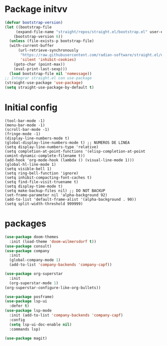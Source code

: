 * Package initvv
#+begin_src emacs-lisp
  (defvar bootstrap-version)
  (let ((bootstrap-file
  	   (expand-file-name "straight/repos/straight.el/bootstrap.el" user-emacs-directory))
  	  (bootstrap-version 6))
    (unless (file-exists-p bootstrap-file)
  	(with-current-buffer
  		(url-retrieve-synchronously
  		 "https://raw.githubusercontent.com/radian-software/straight.el/develop/install.el"
  		 'silent 'inhibit-cookies)
  	  (goto-char (point-max))
  	  (eval-print-last-sexp)))
    (load bootstrap-file nil 'nomessage))
  ;; Integrar straight.el con use-package
  (straight-use-package 'use-package)
  (setq straight-use-package-by-default t)
#+end_src

* Initial config
#+begin_src elisp
  (tool-bar-mode -1)
  (menu-bar-mode -1)
  (scroll-bar-mode -1)
  (fringe-mode -1)
  (display-line-numbers-mode t)
  (global-display-line-numbers-mode t) ;; NUMEROS DE LINEA
  (setq display-line-numbers-type 'relative)
  (setq completion-at-point-functions '(elisp-completion-at-point comint-dynamic-complete-filename t))
  (add-hook 'org-mode-hook (lambda () (visual-line-mode 1)))
  (global-hl-line-mode 1)
  (setq visible-bell 1)
  (setq ring-bell-function 'ignore)
  (setq inhibit-compacting-font-caches t)
  (setq find-file-visit-truename t)
  (setq display-time-mode t)
  (setq make-backup-files nil) ;; DO NOT BACKUP
  (set-frame-parameter nil 'alpha-background 92)
  (add-to-list 'default-frame-alist '(alpha-background . 90))
  (setq split-width-threshold 999999)
#+end_src

* packages
#+begin_src emacs-lisp
  (use-package doom-themes
    :init (load-theme 'doom-wilmersdorf t))
  (use-package consult)
  (use-package company
    :init
    (global-company-mode 1)
    (add-to-list 'company-backends 'company-capf))

  (use-package org-superstar
    :init
    (org-superstar-mode 1)
  (org-superstar-configure-like-org-bullets))

  (use-package posframe)
  (use-package lsp-ui
    :defer t)
  (use-package lsp-mode
    :init (add-to-list 'company-backends 'company-capf)
    :config
    (setq lsp-ui-doc-enable nil)
    :commands lsp)

  (use-package magit)

#+end_src

